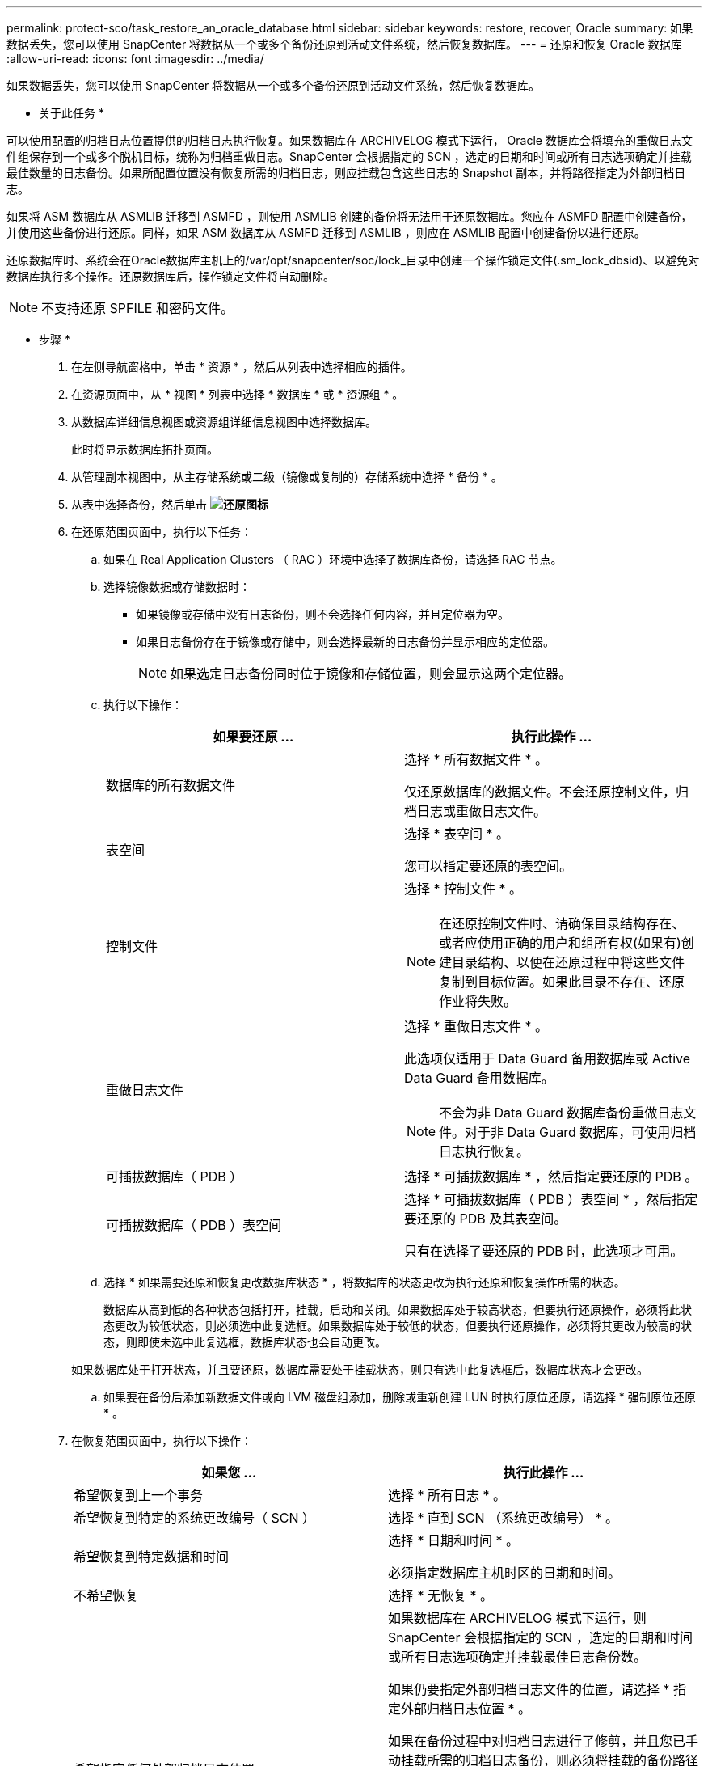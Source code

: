 ---
permalink: protect-sco/task_restore_an_oracle_database.html 
sidebar: sidebar 
keywords: restore, recover, Oracle 
summary: 如果数据丢失，您可以使用 SnapCenter 将数据从一个或多个备份还原到活动文件系统，然后恢复数据库。 
---
= 还原和恢复 Oracle 数据库
:allow-uri-read: 
:icons: font
:imagesdir: ../media/


[role="lead"]
如果数据丢失，您可以使用 SnapCenter 将数据从一个或多个备份还原到活动文件系统，然后恢复数据库。

* 关于此任务 *

可以使用配置的归档日志位置提供的归档日志执行恢复。如果数据库在 ARCHIVELOG 模式下运行， Oracle 数据库会将填充的重做日志文件组保存到一个或多个脱机目标，统称为归档重做日志。SnapCenter 会根据指定的 SCN ，选定的日期和时间或所有日志选项确定并挂载最佳数量的日志备份。如果所配置位置没有恢复所需的归档日志，则应挂载包含这些日志的 Snapshot 副本，并将路径指定为外部归档日志。

如果将 ASM 数据库从 ASMLIB 迁移到 ASMFD ，则使用 ASMLIB 创建的备份将无法用于还原数据库。您应在 ASMFD 配置中创建备份，并使用这些备份进行还原。同样，如果 ASM 数据库从 ASMFD 迁移到 ASMLIB ，则应在 ASMLIB 配置中创建备份以进行还原。

还原数据库时、系统会在Oracle数据库主机上的/var/opt/snapcenter/soc/lock_目录中创建一个操作锁定文件(.sm_lock_dbsid)、以避免对数据库执行多个操作。还原数据库后，操作锁定文件将自动删除。


NOTE: 不支持还原 SPFILE 和密码文件。

* 步骤 *

. 在左侧导航窗格中，单击 * 资源 * ，然后从列表中选择相应的插件。
. 在资源页面中，从 * 视图 * 列表中选择 * 数据库 * 或 * 资源组 * 。
. 从数据库详细信息视图或资源组详细信息视图中选择数据库。
+
此时将显示数据库拓扑页面。

. 从管理副本视图中，从主存储系统或二级（镜像或复制的）存储系统中选择 * 备份 * 。
. 从表中选择备份，然后单击 *image:../media/restore_icon.gif["还原图标"]*
. 在还原范围页面中，执行以下任务：
+
.. 如果在 Real Application Clusters （ RAC ）环境中选择了数据库备份，请选择 RAC 节点。
.. 选择镜像数据或存储数据时：
+
*** 如果镜像或存储中没有日志备份，则不会选择任何内容，并且定位器为空。
*** 如果日志备份存在于镜像或存储中，则会选择最新的日志备份并显示相应的定位器。
+

NOTE: 如果选定日志备份同时位于镜像和存储位置，则会显示这两个定位器。



.. 执行以下操作：
+
|===
| 如果要还原 ... | 执行此操作 ... 


 a| 
数据库的所有数据文件
 a| 
选择 * 所有数据文件 * 。

仅还原数据库的数据文件。不会还原控制文件，归档日志或重做日志文件。



 a| 
表空间
 a| 
选择 * 表空间 * 。

您可以指定要还原的表空间。



 a| 
控制文件
 a| 
选择 * 控制文件 * 。


NOTE: 在还原控制文件时、请确保目录结构存在、或者应使用正确的用户和组所有权(如果有)创建目录结构、以便在还原过程中将这些文件复制到目标位置。如果此目录不存在、还原作业将失败。



 a| 
重做日志文件
 a| 
选择 * 重做日志文件 * 。

此选项仅适用于 Data Guard 备用数据库或 Active Data Guard 备用数据库。


NOTE: 不会为非 Data Guard 数据库备份重做日志文件。对于非 Data Guard 数据库，可使用归档日志执行恢复。



 a| 
可插拔数据库（ PDB ）
 a| 
选择 * 可插拔数据库 * ，然后指定要还原的 PDB 。



 a| 
可插拔数据库（ PDB ）表空间
 a| 
选择 * 可插拔数据库（ PDB ）表空间 * ，然后指定要还原的 PDB 及其表空间。

只有在选择了要还原的 PDB 时，此选项才可用。

|===
.. 选择 * 如果需要还原和恢复更改数据库状态 * ，将数据库的状态更改为执行还原和恢复操作所需的状态。
+
数据库从高到低的各种状态包括打开，挂载，启动和关闭。如果数据库处于较高状态，但要执行还原操作，必须将此状态更改为较低状态，则必须选中此复选框。如果数据库处于较低的状态，但要执行还原操作，必须将其更改为较高的状态，则即使未选中此复选框，数据库状态也会自动更改。

+
如果数据库处于打开状态，并且要还原，数据库需要处于挂载状态，则只有选中此复选框后，数据库状态才会更改。

.. 如果要在备份后添加新数据文件或向 LVM 磁盘组添加，删除或重新创建 LUN 时执行原位还原，请选择 * 强制原位还原 * 。


. 在恢复范围页面中，执行以下操作：
+
|===
| 如果您 ... | 执行此操作 ... 


 a| 
希望恢复到上一个事务
 a| 
选择 * 所有日志 * 。



 a| 
希望恢复到特定的系统更改编号（ SCN ）
 a| 
选择 * 直到 SCN （系统更改编号） * 。



 a| 
希望恢复到特定数据和时间
 a| 
选择 * 日期和时间 * 。

必须指定数据库主机时区的日期和时间。



 a| 
不希望恢复
 a| 
选择 * 无恢复 * 。



 a| 
希望指定任何外部归档日志位置
 a| 
如果数据库在 ARCHIVELOG 模式下运行，则 SnapCenter 会根据指定的 SCN ，选定的日期和时间或所有日志选项确定并挂载最佳日志备份数。

如果仍要指定外部归档日志文件的位置，请选择 * 指定外部归档日志位置 * 。

如果在备份过程中对归档日志进行了修剪，并且您已手动挂载所需的归档日志备份，则必须将挂载的备份路径指定为外部归档日志位置以进行恢复。


NOTE: 您应先验证挂载路径的路径和内容、然后再将其列为外部日志位置。

** http://www.netapp.com/us/media/tr-4591.pdf["NetApp 技术报告 4591 ：《数据库数据保护备份，恢复，复制和灾难恢复》"^]
** https://kb.netapp.com/Advice_and_Troubleshooting/Data_Protection_and_Security/SnapCenter/ORA-00308%3A_cannot_open_archived_log_ORA_LOG_arch1_123_456789012.arc["操作失败，并显示 ORA-00308 错误"^]


|===
+
如果归档日志卷不受保护，但数据卷受保护，则无法通过从二级备份恢复来执行还原。只能通过选择 * 无恢复 * 来还原。

+
如果要在选择了 OPEN DATABASE 选项的情况下恢复 RAC 数据库，则只有启动了恢复操作的 RAC 实例才会恢复到 OPEN 状态。

+

NOTE: Data Guard 备用数据库和 Active Data Guard 备用数据库不支持恢复。

. 在 PreOps 页面中，输入要在还原操作之前运行的预处理程序的路径和参数。
+
您必须将此预处理文件存储在 /var/opt/snapcenter/spl/scripts_ 路径或此路径中的任何文件夹中。默认情况下，系统会填充 _/var/opt/snapcenter/spl/scripts_ 路径。如果您在此路径中创建了任何文件夹来存储脚本，则必须在此路径中指定这些文件夹。

+
您还可以指定脚本超时值。默认值为 60 秒。

+
使用 SnapCenter ，您可以在执行预处理和后处理脚本时使用预定义的环境变量。 link:../protect-sco/predefined-environment-variables-prescript-postscript-restore.html["了解更多信息。"^]

. 在 PostOps 页面中，执行以下步骤：
+
.. 输入要在还原操作后运行的后脚本的路径和参数。
+
您必须将后脚本存储在此路径中的 /var/opt/snapcenter/spl/scripts_ 或任何文件夹中。默认情况下，系统会填充 _/var/opt/snapcenter/spl/scripts_ 路径。如果您在此路径中创建了任何文件夹来存储脚本，则必须在此路径中指定这些文件夹。

+

NOTE: 如果还原操作失败，则不会执行后处理脚本，并且会直接触发清理活动。

.. 如果要在恢复后打开数据库，请选中此复选框。
+
无论是否使用控制文件还原容器数据库（ CDB ），或者仅还原 CDB 控制文件后，如果您指定在恢复后打开数据库，则只会打开 CDB ，而不会打开该 CDB 中的可插拔数据库（ PDB ）。

+
在 RAC 设置中，恢复后仅打开用于恢复的 RAC 实例。

+

NOTE: 还原包含控制文件的用户表空间，包含或不包含控制文件的系统表空间或包含或不包含控制文件的 PDB 后，只有与还原操作相关的 PDB 的状态才会更改为原始状态。未用于还原的其他 PDB 的状态不会更改为原始状态，因为这些 PDB 的状态未保存。您必须手动更改未用于还原的 PDB 的状态。



. 在通知页面的 * 电子邮件首选项 * 下拉列表中，选择要发送电子邮件通知的场景。
+
您还必须指定发件人和收件人电子邮件地址以及电子邮件主题。如果要附加所执行还原操作的报告，必须选择 * 附加作业报告 * 。

+

NOTE: 对于电子邮件通知，您必须已使用 GUI 或 PowerShell 命令 set-SmtpServer 指定 SMTP 服务器详细信息。

. 查看摘要，然后单击 * 完成 * 。
. 单击 * 监控 * > * 作业 * 以监控操作进度。


* 有关详细信息 *

* https://kb.netapp.com/Advice_and_Troubleshooting/Data_Protection_and_Security/SnapCenter/Oracle_RAC_One_Node_database_is_skipped_for_performing_SnapCenter_operations["跳过 Oracle RAC 单节点数据库以执行 SnapCenter 操作"^]
* https://kb.netapp.com/Advice_and_Troubleshooting/Data_Protection_and_Security/SnapCenter/Failed_to_restore_from_a_secondary_SnapMirror_or_SnapVault_location["无法从二级 SnapMirror 或 SnapVault 位置还原"^]
* https://kb.netapp.com/Advice_and_Troubleshooting/Data_Protection_and_Security/SnapCenter/Failed_to_restore_when_a_backup_of_an_orphan_incarnation_is_selected["无法从孤立变体的备份还原"^]
* https://kb.netapp.com/Advice_and_Troubleshooting/Data_Protection_and_Security/SnapCenter/What_are_the_customizable_parameters_for_backup_restore_and_clone_operations_on_AIX_systems["可自定义的参数，用于在 AIX 系统上执行备份，还原和克隆操作"^]

